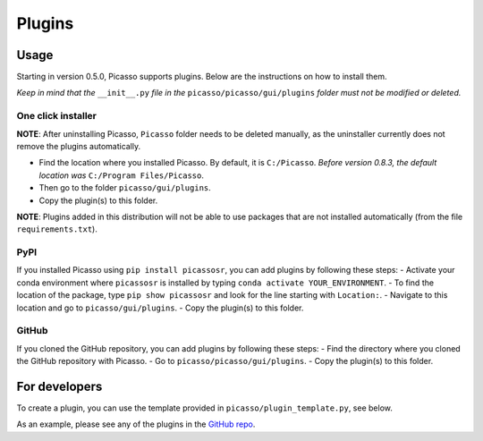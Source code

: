 =======
Plugins
=======

Usage
-----
Starting in version 0.5.0, Picasso supports plugins. Below are the instructions on how to install them.

*Keep in mind that the* ``__init__.py`` *file in the* ``picasso/picasso/gui/plugins`` *folder must not be modified or deleted.*

One click installer
~~~~~~~~~~~~~~~~~~~
**NOTE**: After uninstalling Picasso, ``Picasso`` folder needs to be deleted manually, as the uninstaller currently does not remove the plugins automatically.

- Find the location where you installed Picasso. By default, it is ``C:/Picasso``. *Before version 0.8.3, the default location was* ``C:/Program Files/Picasso``.
- Then go to the folder ``picasso/gui/plugins``.
- Copy the plugin(s) to this folder.

**NOTE**: Plugins added in this distribution will not be able to use packages that are not installed automatically (from the file ``requirements.txt``).

PyPI
~~~~
If you installed Picasso using ``pip install picassosr``, you can add plugins by following these steps:
- Activate your conda environment where ``picassosr`` is installed by typing ``conda activate YOUR_ENVIRONMENT``.
- To find the location of the package, type ``pip show picassosr`` and look for the line starting with ``Location:``.
- Navigate to this location and go to ``picasso/gui/plugins``.
- Copy the plugin(s) to this folder.

GitHub
~~~~~~
If you cloned the GitHub repository, you can add plugins by following these steps:
- Find the directory where you cloned the GitHub repository with Picasso.
- Go to ``picasso/picasso/gui/plugins``.
- Copy the plugin(s) to this folder.

For developers
--------------
To create a plugin, you can use the template provided in ``picasso/plugin_template.py``, see below.

.. image:: ../docs/plugins.png
   :scale: 70 %
   :alt: Plugins

As an example, please see any of the plugins in the `GitHub repo <https://github.com/rafalkowalewski1/picasso_plugins>`_.